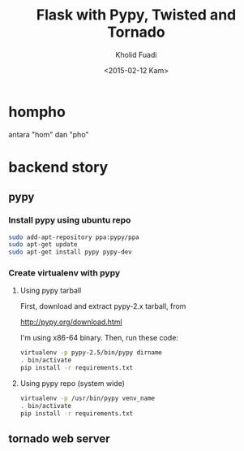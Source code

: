 #+TITLE: Flask with Pypy, Twisted and Tornado
#+AUTHOR: Kholid Fuadi
#+DATE: <2015-02-12 Kam>
#+STARTUP: indent


* hompho
antara "hom" dan "pho"
* backend story
** pypy
*** Install pypy using ubuntu repo
#+BEGIN_SRC sh
  sudo add-apt-repository ppa:pypy/ppa
  sudo apt-get update
  sudo apt-get install pypy pypy-dev
#+END_SRC
*** Create virtualenv with pypy
**** Using pypy tarball
First, download and extract pypy-2.x tarball, from

[[http://pypy.org/download.html]]

I'm using x86-64 binary. Then, run these code:

#+BEGIN_SRC sh
  virtualenv -p pypy-2.5/bin/pypy dirname
  . bin/activate
  pip install -r requirements.txt
#+END_SRC
**** Using pypy repo (system wide)
#+BEGIN_SRC sh
  virtualenv -p /usr/bin/pypy venv_name
  . bin/activate
  pip install -r requirements.txt
#+END_SRC
** tornado web server

